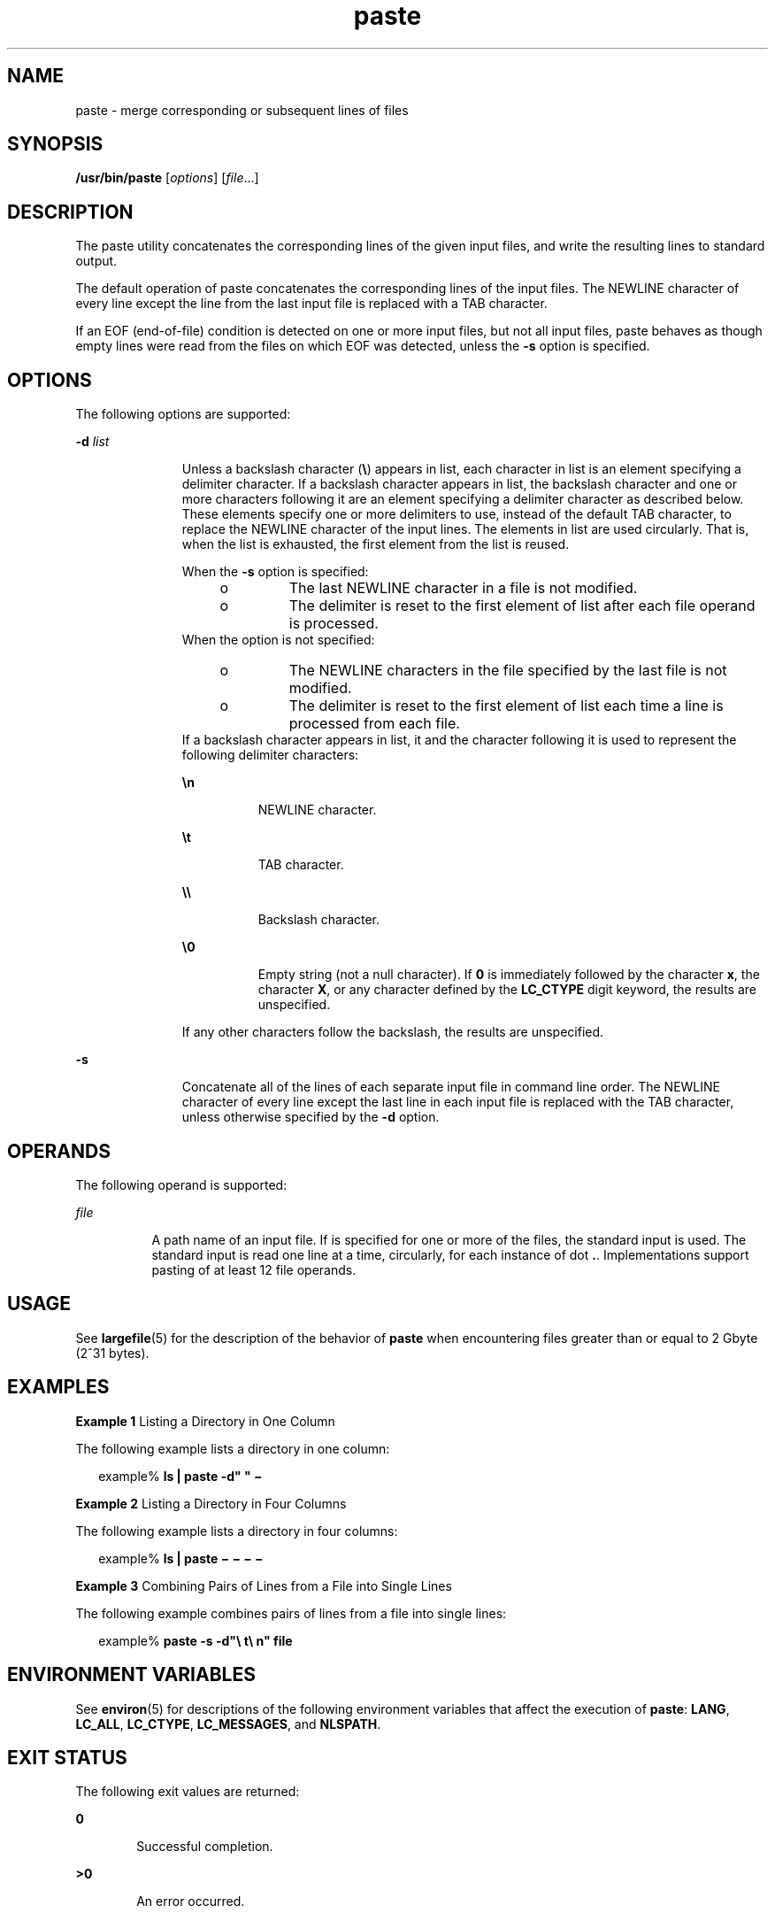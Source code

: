 '\" te
.\" Copyright 1989 AT&T 
.\" Copyright (c) 1992, X/Open Company Limited All Rights Reserved
.\" Portions Copyright (c) 1996, 2011, Oracle and/or its affiliates. All rights reserved.
.\" Portions Copyright (c) 1982-2007 AT&T Knowledge Ventures
.\" Sun Microsystems, Inc. gratefully acknowledges The Open Group for permission to reproduce portions of its copyrighted documentation. Original documentation from The Open Group can be obtained online at http://www.opengroup.org/bookstore/.
.\" The Institute of Electrical and Electronics Engineers and The Open Group, have given us permission to reprint portions of their documentation. In the following statement, the phrase "this text" refers to portions of the system documentation. Portions of this text are reprinted and reproduced in electronic form in the Sun OS Reference Manual, from IEEE Std 1003.1, 2004 Edition, Standard for Information Technology -- Portable Operating System Interface (POSIX), The Open Group Base Specifications Issue 6, Copyright (C) 2001-2004 by the Institute of Electrical and Electronics Engineers, Inc and The Open Group. In the event of any discrepancy between these versions and the original IEEE and The Open Group Standard, the original IEEE and The Open Group Standard is the referee document. The original Standard can be obtained online at http://www.opengroup.org/unix/online.html.  This notice shall appear on any product containing this material.
.TH paste 1 "28 Nov 2011" "SunOS 5.11" "User Commands"
.SH NAME
paste \- merge corresponding or subsequent lines of files
.SH SYNOPSIS
.LP
.nf
\fB/usr/bin/paste\fR [\fIoptions\fR] [\fIfile\fR...]
.fi

.SH DESCRIPTION
.sp
.LP
The paste utility concatenates the corresponding lines of the given input files, and write the resulting lines to standard output.
.sp
.LP
The default operation of paste concatenates the corresponding lines of the input files. The NEWLINE character of every line except the line from the last input file is replaced with a TAB character.
.sp
.LP
If an EOF (end-of-file) condition is detected on one or more input files, but not all input files, paste behaves as though empty lines were read from the files on which EOF was detected, unless the \fB-s\fR option is specified.
.SH OPTIONS
.sp
.LP
The following options are supported:
.sp
.ne 2
.mk
.na
\fB\fB-d\fR \fIlist\fR\fR
.ad
.RS 11n
.rt  
Unless a backslash character (\fB\e\fR) appears in list, each character in list is an element specifying a delimiter character. If a backslash character appears in list, the backslash character and one or more characters following it are an element specifying a delimiter character as described below. These elements specify one or more delimiters to use, instead of the default TAB character, to replace the NEWLINE character of the input lines. The elements in list are used circularly. That is, when  the list is exhausted, the first element from the list is reused.
.sp
When the \fB-s\fR option is specified:
.RS +4
.TP
.ie t \(bu
.el o
The last NEWLINE character in a file is not modified.
.RE
.RS +4
.TP
.ie t \(bu
.el o
The delimiter is reset to the first element of list after each file operand is processed.
.RE
When the option is not specified: 
.RS +4
.TP
.ie t \(bu
.el o
The NEWLINE characters in the file specified by the last file is not modified.
.RE
.RS +4
.TP
.ie t \(bu
.el o
The delimiter is reset to the first element of list each time a line is processed from each file.
.RE
If a backslash character appears in list, it and the character following it is used to represent the following delimiter characters:
.sp
.ne 2
.mk
.na
\fB\fB\en\fR\fR
.ad
.RS 8n
.rt  
NEWLINE character.
.RE

.sp
.ne 2
.mk
.na
\fB\fB\et\fR\fR
.ad
.RS 8n
.rt  
TAB character.
.RE

.sp
.ne 2
.mk
.na
\fB\fB\e\e\fR\fR
.ad
.RS 8n
.rt  
Backslash character.
.RE

.sp
.ne 2
.mk
.na
\fB\fB\e0\fR\fR
.ad
.RS 8n
.rt  
Empty string (not a null character). If \fB0\fR is immediately followed by the character \fBx\fR, the character \fBX\fR, or any character defined by the \fBLC_CTYPE\fR digit keyword, the results are unspecified.
.RE

If any other characters follow the backslash, the results are unspecified.
.RE

.sp
.ne 2
.mk
.na
\fB\fB-s\fR\fR
.ad
.RS 11n
.rt  
Concatenate all of the lines of each separate input file in command line order. The NEWLINE character of every line except the last line in each input file is replaced with the TAB character, unless otherwise specified by the \fB-d\fR option.
.RE

.SH OPERANDS
.sp
.LP
The following operand is supported:
.sp
.ne 2
.mk
.na
\fB\fIfile\fR\fR
.ad
.RS 8n
.rt  
A path name of an input file. If is specified for one or more of the files, the standard input is used. The standard input is read one line at a time, circularly, for each instance of dot \fB\&.\fR. Implementations support pasting of at least 12 file operands.
.RE

.SH USAGE
.sp
.LP
See \fBlargefile\fR(5) for the description of the behavior of \fBpaste\fR when encountering files greater than or equal to 2 Gbyte (2^31 bytes).
.SH EXAMPLES
.LP
\fBExample 1 \fRListing a Directory in One Column
.sp
.LP
The following example lists a directory in one column:

.sp
.in +2
.nf
example% \fBls | paste -d" " \(mi\fR
.fi
.in -2
.sp

.LP
\fBExample 2 \fRListing a Directory in Four Columns
.sp
.LP
The following example lists a directory in four columns:

.sp
.in +2
.nf
example% \fBls | paste \(mi \(mi \(mi \(mi\fR
.fi
.in -2
.sp

.LP
\fBExample 3 \fRCombining Pairs of Lines from a File into Single Lines
.sp
.LP
The following example combines pairs of lines from a file into single lines:

.sp
.in +2
.nf
example% \fBpaste -s -d"\e t\e n" file\fR
.fi
.in -2
.sp

.SH ENVIRONMENT VARIABLES
.sp
.LP
See \fBenviron\fR(5) for descriptions of the following environment variables that affect the execution of \fBpaste\fR: \fBLANG\fR, \fBLC_ALL\fR, \fBLC_CTYPE\fR, \fBLC_MESSAGES\fR, and \fBNLSPATH\fR.
.SH EXIT STATUS
.sp
.LP
The following exit values are returned:
.sp
.ne 2
.mk
.na
\fB\fB0\fR\fR
.ad
.RS 6n
.rt  
Successful completion.
.RE

.sp
.ne 2
.mk
.na
\fB\fB>0\fR\fR
.ad
.RS 6n
.rt  
An error occurred.
.RE

.SH ATTRIBUTES
.sp
.LP
See \fBattributes\fR(5) for descriptions of the following attributes:
.sp

.sp
.TS
tab() box;
cw(2.75i) |cw(2.75i) 
lw(2.75i) |lw(2.75i) 
.
ATTRIBUTE TYPEATTRIBUTE VALUE
_
Availabilitysystem/core-os
_
CSIEnabled
_
Interface StabilityCommitted
_
StandardSee \fBstandards\fR(5).
.TE

.SH SEE ALSO
.sp
.LP
\fBcut\fR(1), \fBgrep\fR(1), , \fBattributes\fR(5), \fBenviron\fR(5), \fBlargefile\fR(5), \fBstandards\fR(5)
